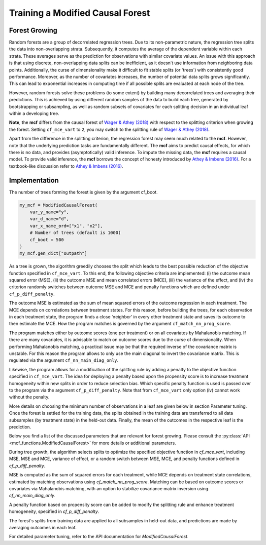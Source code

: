 Training a Modified Causal Forest
=================================

Forest Growing
------------------------------------

Random forests are a group of decorrelated regression trees. Due to its non-parametric nature, the regression tree splits the data into non-overlapping strata. Subsequently, it computes the average of the dependent variable within each strata. These averages serve as the prediction for observations with similar covariate values. An issue with this approach is that using discrete, non-overlapping data splits can be inefficient, as it doesn't use information from neighboring data points. Additionally, the curse of dimensionality make it difficult to fit stable splits (or 'trees') with consistently good performance. Moreover, as the number of covariates increases, the number of potential data splits grows significantly. This can lead to exponential increases in computing time if all possible splits are evaluated at each node of the tree.

However, random forests solve these problems (to some extent) by building many decorrelated trees and averaging their predictions. This is achieved by using different random samples of the data to build each tree, generated by bootstrapping or subsampling, as well as random subsets of covariates for each splitting decision in an individual leaf within a developing tree. 

**Note**, the **mcf** differs from the causal forest of `Wager & Athey (2018) <https://doi.org/10.1080/01621459.2017.1319839>`_ with respect to the splitting criterion when growing the forest. 
Setting ``cf_mce_vart`` to ``2``, you may switch to the splitting rule of  `Wager & Athey (2018) <https://doi.org/10.1080/01621459.2017.1319839>`_. 

Apart from the difference in the splitting criterion, the regression forest may seem much related to the **mcf**. 
However, note that the underlying prediction tasks are fundamentally different. 
The **mcf** aims to predict causal effects, for which there is no data, and provides (asymptotically) valid inference. 
To impute the missing data, the **mcf** requires a causal model. 
To provide valid inference, the **mcf** borrows the concept of honesty introduced by `Athey & Imbens (2016) <https://doi.org/10.1073/pnas.1510489113>`_. 
For a textbook-like discussion refer to `Athey & Imbens (2016) <https://www.pnas.org/doi/10.1073/pnas.1510489113>`_.

Implementation
------------------------------------

The number of trees forming the forest is given by the argument cf_boot. 

.. code-block:: python

    my_mcf = ModifiedCausalForest(
        var_y_name="y",
        var_d_name="d",
        var_x_name_ord=["x1", "x2"],
        # Number of trees (default is 1000)
        cf_boot = 500
    )
    my_mcf.gen_dict["outpath"]


As a tree is grown, the algorithm greedily chooses the split which leads to the best possible reduction of the objective function specified in ``cf_mce_vart``. To this end, the following objective criteria are implemented: (i) the outcome mean squared error (MSE), (ii) the outcome MSE and mean correlated errors (MCE), (iii) the variance of the effect, and (iv) the criterion randomly switches between outcome MSE and MCE and penalty functions which are defined under ``cf_p_diff_penalty``. 

The outcome MSE is estimated as the sum of mean squared errors of the outcome regression in each treatment. 
The MCE depends on correlations between treatment states. For this reason, before building the trees, for each observation in each treatment state, the program finds a close ‘neighbor’ in every other treatment state and saves its outcome to then estimate the MCE. How the program matches is governed by the argument ``cf_match_nn_prog_score``. 

The program matches either by outcome scores (one per treatment) or on all covariates by Mahalanobis matching. If there are many covariates, it is advisable to match on outcome scores due to the curse of dimensionality. When performing Mahalanobis matching, a practical issue may be that the required inverse of the covariance matrix is unstable. For this reason the program allows to only use the main diagonal to invert the covariance matrix. This is regulated via the argument ``cf_nn_main_diag_only``. 

Likewise, the program allows for a modification of the splitting rule by adding a penalty to the objective function specified in ``cf_mce_vart``. The idea for deploying a penalty based upon the propensity score is to increase treatment homogeneity within new splits in order to reduce selection bias. Which specific penalty function is used is passed over to the program via the argument ``cf_p_diff_penalty``. Note that from ``cf_mce_vart`` only option (iv) cannot work without the penalty. 

More details on choosing the minimum number of observations in a leaf are given below in section Parameter tuning. Once the forest is settled for the training data, the splits obtained in the training data are transferred to all data subsamples (by treatment state) in the held-out data. 
Finally, the mean of the outcomes in the respective leaf is the prediction.

Below you find a list of the discussed parameters that are relevant for forest growing. Please consult the :py:class:`API <mcf_functions.ModifiedCausalForest>` for more details or additional parameters. 

During tree growth, the algorithm selects splits to optimize the specified objective function in `cf_mce_vart`, including MSE, MSE and MCE, variance of effect, or a random switch between MSE, MCE, and penalty functions defined in `cf_p_diff_penalty`. 

MSE is computed as the sum of squared errors for each treatment, while MCE depends on treatment state correlations, estimated by matching observations using `cf_match_nn_prog_score`. Matching can be based on outcome scores or covariates via Mahalanobis matching, with an option to stabilize covariance matrix inversion using `cf_nn_main_diag_only`.

A penalty function based on propensity score can be added to modify the splitting rule and enhance treatment homogeneity, specified in `cf_p_diff_penalty`. 

The forest's splits from training data are applied to all subsamples in held-out data, and predictions are made by averaging outcomes in each leaf.

For detailed parameter tuning, refer to the API documentation for `ModifiedCausalForest`.

.. dropdown:: Commonly used parameters for forest growing

    +-----------------------------------+--------------------------------------------------------------------------------------------------------------------------------------------------------------------------+
    | Parameter                         | Description                                                                                                                                                              |
    +-----------------------------------+--------------------------------------------------------------------------------------------------------------------------------------------------------------------------+
    | ``cf_mce_vart``                   | Splitting rule for tree building, 0 for MSE, 1 for MSE+MCE, 2 for heterogeneity maximization, or 3 for random switching. Default is 1.                          |
    +-----------------------------------+--------------------------------------------------------------------------------------------------------------------------------------------------------------------------+
    | ``cf_p_diff_penalty``             | Penalty function used during tree building, dependent on ``cf_mce_vart``: 0 or 1 for penalty multiplier in terms of variance of y, 2 for penalty multiplier in terms of MSE(y) value function without splits, 3 for probability of using p-score (0-1) None: 0.5 which increases value if balancing tests indicate problems. Default is None. |
    +-----------------------------------+--------------------------------------------------------------------------------------------------------------------------------------------------------------------------+
    | ``cf_match_nn_prog_score``        | Choice of method of nearest neighbour matching. True: Prognostic scores. False: Inverse of covariance matrix of features. Default (or None) is True.               |
    +-----------------------------------+--------------------------------------------------------------------------------------------------------------------------------------------------------------------------+
    | ``cf_nn_main_diag_only``          | Nearest neighbour matching: Use main diagonal of covariance matrix only. Only relevant if match_nn_prog_score == False. Default (or None) is False.                 |
    +-----------------------------------+--------------------------------------------------------------------------------------------------------------------------------------------------------------------------+



